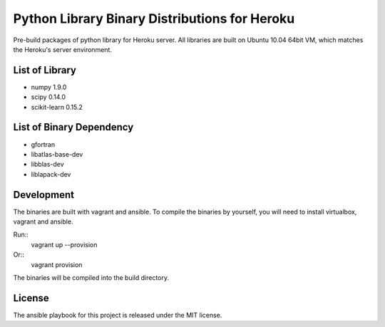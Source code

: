 Python Library Binary Distributions for Heroku
==============================================

Pre-build packages of python library for Heroku server. All libraries are built
on Ubuntu 10.04 64bit VM, which matches the Heroku's server environment.

List of Library
---------------

* numpy 1.9.0
* scipy 0.14.0
* scikit-learn 0.15.2

List of Binary Dependency
-------------------------

* gfortran
* libatlas-base-dev
* libblas-dev
* liblapack-dev

Development
-----------

The binaries are built with vagrant and ansible. To compile the binaries by
yourself, you will need to install virtualbox, vagrant and ansible.

Run::
    vagrant up --provision

Or::
    vagrant provision

The binaries will be compiled into the build directory.

License
-------

The ansible playbook for this project is released under the MIT license. 
